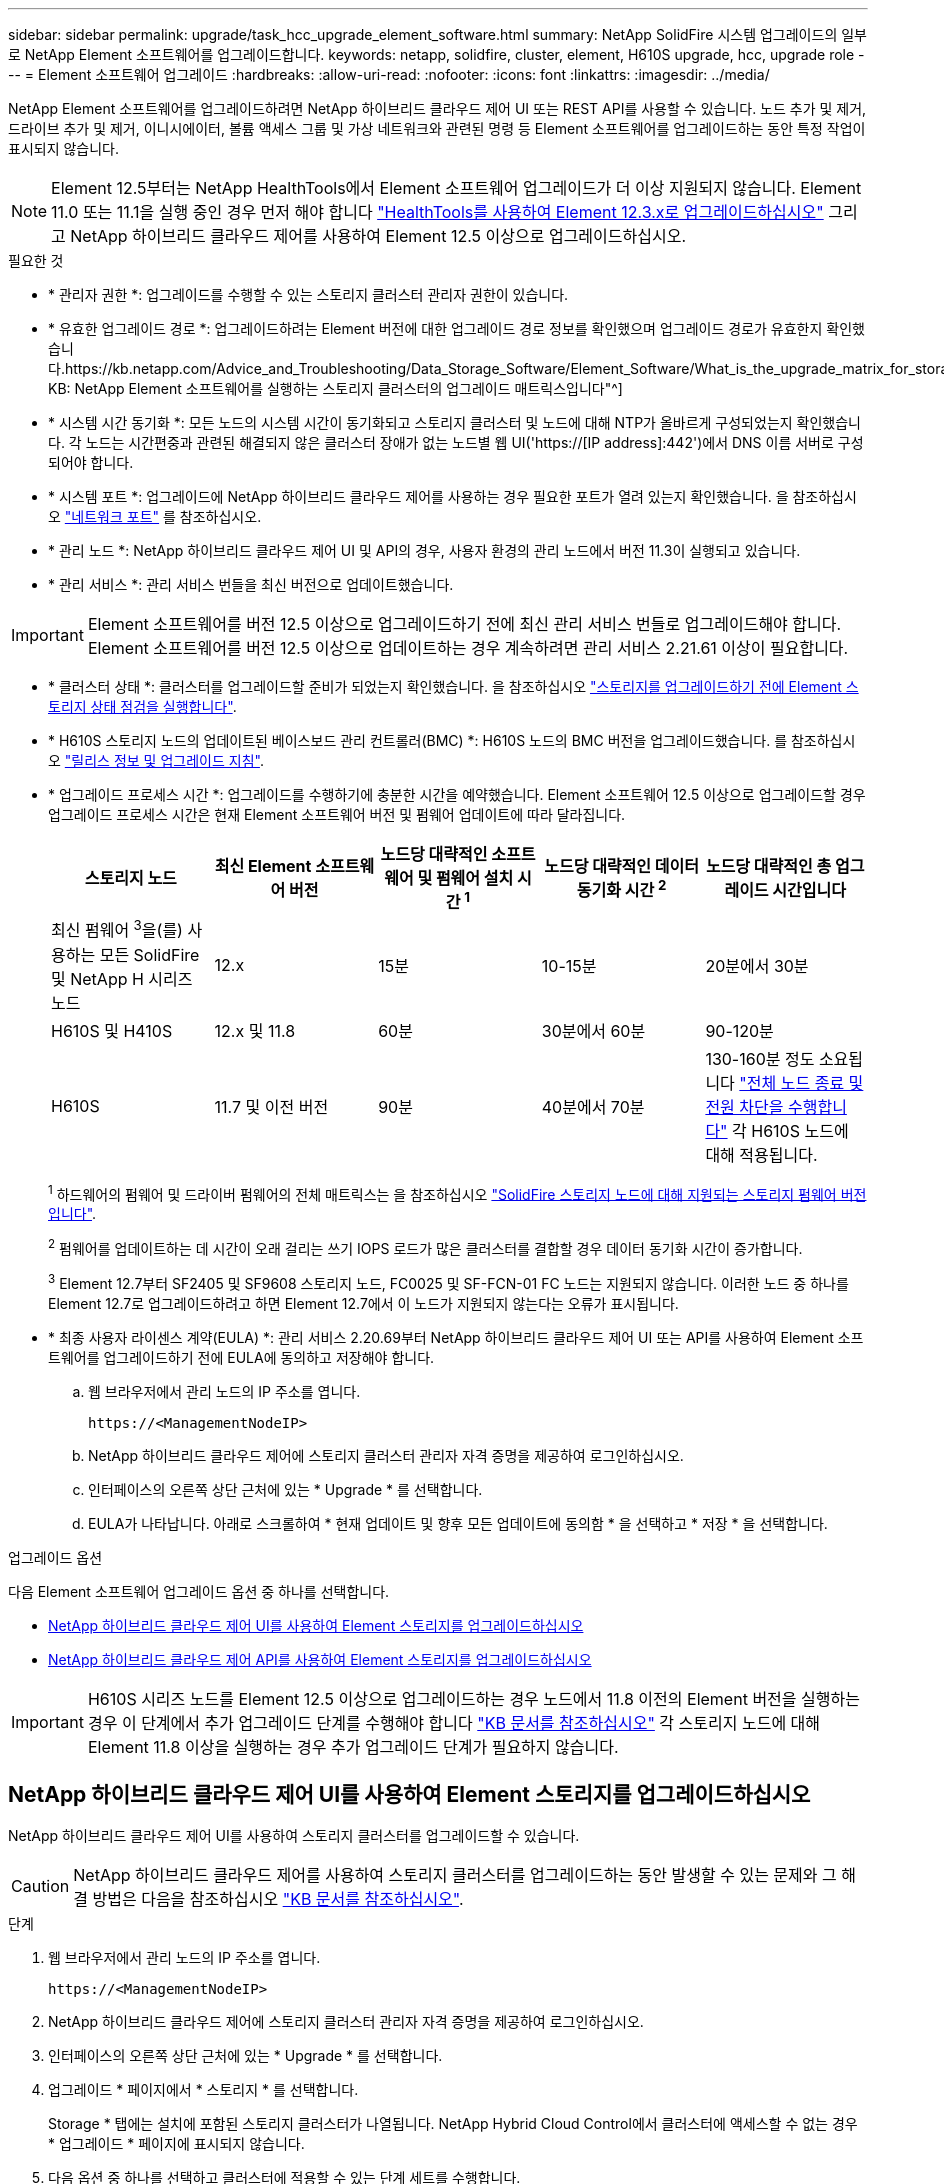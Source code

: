 ---
sidebar: sidebar 
permalink: upgrade/task_hcc_upgrade_element_software.html 
summary: NetApp SolidFire 시스템 업그레이드의 일부로 NetApp Element 소프트웨어를 업그레이드합니다. 
keywords: netapp, solidfire, cluster, element, H610S upgrade, hcc, upgrade role 
---
= Element 소프트웨어 업그레이드
:hardbreaks:
:allow-uri-read: 
:nofooter: 
:icons: font
:linkattrs: 
:imagesdir: ../media/


[role="lead"]
NetApp Element 소프트웨어를 업그레이드하려면 NetApp 하이브리드 클라우드 제어 UI 또는 REST API를 사용할 수 있습니다. 노드 추가 및 제거, 드라이브 추가 및 제거, 이니시에이터, 볼륨 액세스 그룹 및 가상 네트워크와 관련된 명령 등 Element 소프트웨어를 업그레이드하는 동안 특정 작업이 표시되지 않습니다.


NOTE: Element 12.5부터는 NetApp HealthTools에서 Element 소프트웨어 업그레이드가 더 이상 지원되지 않습니다. Element 11.0 또는 11.1을 실행 중인 경우 먼저 해야 합니다 link:https://docs.netapp.com/us-en/element-software-123/upgrade/task_hcc_upgrade_element_software.html#upgrade-element-software-at-connected-sites-using-healthtools["HealthTools를 사용하여 Element 12.3.x로 업그레이드하십시오"^] 그리고 NetApp 하이브리드 클라우드 제어를 사용하여 Element 12.5 이상으로 업그레이드하십시오.

.필요한 것
* * 관리자 권한 *: 업그레이드를 수행할 수 있는 스토리지 클러스터 관리자 권한이 있습니다.
* * 유효한 업그레이드 경로 *: 업그레이드하려는 Element 버전에 대한 업그레이드 경로 정보를 확인했으며 업그레이드 경로가 유효한지 확인했습니다.https://kb.netapp.com/Advice_and_Troubleshooting/Data_Storage_Software/Element_Software/What_is_the_upgrade_matrix_for_storage_clusters_running_NetApp_Element_software%3F["NetApp KB: NetApp Element 소프트웨어를 실행하는 스토리지 클러스터의 업그레이드 매트릭스입니다"^]
* * 시스템 시간 동기화 *: 모든 노드의 시스템 시간이 동기화되고 스토리지 클러스터 및 노드에 대해 NTP가 올바르게 구성되었는지 확인했습니다. 각 노드는 시간편중과 관련된 해결되지 않은 클러스터 장애가 없는 노드별 웹 UI('https://[IP address]:442')에서 DNS 이름 서버로 구성되어야 합니다.
* * 시스템 포트 *: 업그레이드에 NetApp 하이브리드 클라우드 제어를 사용하는 경우 필요한 포트가 열려 있는지 확인했습니다. 을 참조하십시오 link:../storage/reference_prereq_network_port_requirements.html["네트워크 포트"] 를 참조하십시오.
* * 관리 노드 *: NetApp 하이브리드 클라우드 제어 UI 및 API의 경우, 사용자 환경의 관리 노드에서 버전 11.3이 실행되고 있습니다.
* * 관리 서비스 *: 관리 서비스 번들을 최신 버전으로 업데이트했습니다.



IMPORTANT: Element 소프트웨어를 버전 12.5 이상으로 업그레이드하기 전에 최신 관리 서비스 번들로 업그레이드해야 합니다. Element 소프트웨어를 버전 12.5 이상으로 업데이트하는 경우 계속하려면 관리 서비스 2.21.61 이상이 필요합니다.

* * 클러스터 상태 *: 클러스터를 업그레이드할 준비가 되었는지 확인했습니다. 을 참조하십시오 link:task_hcc_upgrade_element_prechecks.html["스토리지를 업그레이드하기 전에 Element 스토리지 상태 점검을 실행합니다"].
* * H610S 스토리지 노드의 업데이트된 베이스보드 관리 컨트롤러(BMC) *: H610S 노드의 BMC 버전을 업그레이드했습니다. 를 참조하십시오 link:https://docs.netapp.com/us-en/hci/docs/rn_H610S_BMC_3.84.07.html["릴리스 정보 및 업그레이드 지침"^].
* * 업그레이드 프로세스 시간 *: 업그레이드를 수행하기에 충분한 시간을 예약했습니다. Element 소프트웨어 12.5 이상으로 업그레이드할 경우 업그레이드 프로세스 시간은 현재 Element 소프트웨어 버전 및 펌웨어 업데이트에 따라 달라집니다.
+
[cols="20,20,20,20,20"]
|===
| 스토리지 노드 | 최신 Element 소프트웨어 버전 | 노드당 대략적인 소프트웨어 및 펌웨어 설치 시간 ^1^ | 노드당 대략적인 데이터 동기화 시간 ^2^ | 노드당 대략적인 총 업그레이드 시간입니다 


| 최신 펌웨어 ^3^을(를) 사용하는 모든 SolidFire 및 NetApp H 시리즈 노드 | 12.x | 15분 | 10-15분 | 20분에서 30분 


| H610S 및 H410S | 12.x 및 11.8 | 60분 | 30분에서 60분 | 90-120분 


| H610S | 11.7 및 이전 버전 | 90분 | 40분에서 70분 | 130-160분 정도 소요됩니다 https://kb.netapp.com/Advice_and_Troubleshooting/Hybrid_Cloud_Infrastructure/H_Series/NetApp_H610S_storage_node_power_off_and_on_procedure["전체 노드 종료 및 전원 차단을 수행합니다"^] 각 H610S 노드에 대해 적용됩니다. 
|===
+
^1^ 하드웨어의 펌웨어 및 드라이버 펌웨어의 전체 매트릭스는 을 참조하십시오 link:../hardware/fw_storage_nodes.html["SolidFire 스토리지 노드에 대해 지원되는 스토리지 펌웨어 버전입니다"].

+
^2^ 펌웨어를 업데이트하는 데 시간이 오래 걸리는 쓰기 IOPS 로드가 많은 클러스터를 결합할 경우 데이터 동기화 시간이 증가합니다.

+
^3^ Element 12.7부터 SF2405 및 SF9608 스토리지 노드, FC0025 및 SF-FCN-01 FC 노드는 지원되지 않습니다. 이러한 노드 중 하나를 Element 12.7로 업그레이드하려고 하면 Element 12.7에서 이 노드가 지원되지 않는다는 오류가 표시됩니다.

* * 최종 사용자 라이센스 계약(EULA) *: 관리 서비스 2.20.69부터 NetApp 하이브리드 클라우드 제어 UI 또는 API를 사용하여 Element 소프트웨어를 업그레이드하기 전에 EULA에 동의하고 저장해야 합니다.
+
.. 웹 브라우저에서 관리 노드의 IP 주소를 엽니다.
+
[listing]
----
https://<ManagementNodeIP>
----
.. NetApp 하이브리드 클라우드 제어에 스토리지 클러스터 관리자 자격 증명을 제공하여 로그인하십시오.
.. 인터페이스의 오른쪽 상단 근처에 있는 * Upgrade * 를 선택합니다.
.. EULA가 나타납니다. 아래로 스크롤하여 * 현재 업데이트 및 향후 모든 업데이트에 동의함 * 을 선택하고 * 저장 * 을 선택합니다.




.업그레이드 옵션
다음 Element 소프트웨어 업그레이드 옵션 중 하나를 선택합니다.

* <<NetApp 하이브리드 클라우드 제어 UI를 사용하여 Element 스토리지를 업그레이드하십시오>>
* <<NetApp 하이브리드 클라우드 제어 API를 사용하여 Element 스토리지를 업그레이드하십시오>>



IMPORTANT: H610S 시리즈 노드를 Element 12.5 이상으로 업그레이드하는 경우 노드에서 11.8 이전의 Element 버전을 실행하는 경우 이 단계에서 추가 업그레이드 단계를 수행해야 합니다 https://kb.netapp.com/Advice_and_Troubleshooting/Hybrid_Cloud_Infrastructure/H_Series/NetApp_H610S_storage_node_power_off_and_on_procedure["KB 문서를 참조하십시오"^] 각 스토리지 노드에 대해 Element 11.8 이상을 실행하는 경우 추가 업그레이드 단계가 필요하지 않습니다.



== NetApp 하이브리드 클라우드 제어 UI를 사용하여 Element 스토리지를 업그레이드하십시오

NetApp 하이브리드 클라우드 제어 UI를 사용하여 스토리지 클러스터를 업그레이드할 수 있습니다.


CAUTION: NetApp 하이브리드 클라우드 제어를 사용하여 스토리지 클러스터를 업그레이드하는 동안 발생할 수 있는 문제와 그 해결 방법은 다음을 참조하십시오 https://kb.netapp.com/Advice_and_Troubleshooting/Hybrid_Cloud_Infrastructure/NetApp_HCI/Potential_issues_and_workarounds_when_running_storage_upgrades_using_NetApp_Hybrid_Cloud_Control["KB 문서를 참조하십시오"^].

.단계
. 웹 브라우저에서 관리 노드의 IP 주소를 엽니다.
+
[listing]
----
https://<ManagementNodeIP>
----
. NetApp 하이브리드 클라우드 제어에 스토리지 클러스터 관리자 자격 증명을 제공하여 로그인하십시오.
. 인터페이스의 오른쪽 상단 근처에 있는 * Upgrade * 를 선택합니다.
. 업그레이드 * 페이지에서 * 스토리지 * 를 선택합니다.
+
Storage * 탭에는 설치에 포함된 스토리지 클러스터가 나열됩니다. NetApp Hybrid Cloud Control에서 클러스터에 액세스할 수 없는 경우 * 업그레이드 * 페이지에 표시되지 않습니다.

. 다음 옵션 중 하나를 선택하고 클러스터에 적용할 수 있는 단계 세트를 수행합니다.
+
[cols="2*"]
|===
| 옵션을 선택합니다 | 단계 


| Element 11.8 이상을 실행하는 모든 클러스터  a| 
.. 다운로드한 업그레이드 패키지를 업로드하려면 * 찾아보기 * 를 선택합니다.
.. 업로드가 완료될 때까지 기다립니다. 진행률 표시줄에 업로드 상태가 표시됩니다.
+

CAUTION: 브라우저 창에서 이동하면 파일 업로드가 손실됩니다.

+
파일이 성공적으로 업로드 및 확인되면 화면에 메시지가 표시됩니다. 정품 확인에 몇 분 정도 걸릴 수 있습니다. 이 단계에서 브라우저 창에서 다른 곳으로 이동하면 파일 업로드가 유지됩니다.

.. 업그레이드 시작 * 을 선택합니다.
+

TIP: 업그레이드 중 * 업그레이드 상태 * 는 프로세스 상태를 반영하기 위해 변경됩니다. 또한 업그레이드를 일시 중지하거나 업그레이드가 오류를 반환하는 경우와 같이 수행한 작업에 대한 응답으로 변경됩니다. 을 참조하십시오 <<업그레이드 상태 변경>>.

+

NOTE: 업그레이드가 진행되는 동안 페이지를 종료하고 나중에 다시 돌아와 진행 상황을 계속 모니터링할 수 있습니다. 클러스터 행이 축소되어 있는 경우 이 페이지는 상태 및 현재 버전을 동적으로 업데이트하지 않습니다. 테이블을 업데이트하거나 페이지를 새로 고치려면 클러스터 행을 확장해야 합니다.

+
업그레이드가 완료된 후 로그를 다운로드할 수 있습니다.





| 11.8 이전의 Element 버전을 실행하는 H610S 클러스터를 업그레이드하고 있습니다.  a| 
.. 업그레이드할 클러스터 옆에 있는 드롭다운 화살표를 선택하고 사용 가능한 업그레이드 버전 중에서 선택합니다.
.. 업그레이드 시작 * 을 선택합니다. 업그레이드가 완료되면 UI에서 추가 업그레이드 단계를 수행하라는 메시지가 표시됩니다.
.. 에 필요한 추가 단계를 완료합니다 https://kb.netapp.com/Advice_and_Troubleshooting/Hybrid_Cloud_Infrastructure/H_Series/NetApp_H610S_storage_node_power_off_and_on_procedure["KB 문서를 참조하십시오"^], 및 UI에서 단계 2를 완료했음을 확인합니다.


업그레이드가 완료된 후 로그를 다운로드할 수 있습니다. 다양한 업그레이드 상태 변경에 대한 자세한 내용은 을 참조하십시오 <<업그레이드 상태 변경>>.

|===




=== 업그레이드 상태 변경

업그레이드 프로세스 전, 도중 및 이후에 UI의 * 업그레이드 상태 * 열에 표시되는 다양한 상태는 다음과 같습니다.

[cols="2*"]
|===
| 업그레이드 상태입니다 | 설명 


| 최신 | 클러스터가 사용 가능한 최신 Element 버전으로 업그레이드되었습니다. 


| 사용 가능한 버전 | Element 및/또는 스토리지 펌웨어의 최신 버전을 업그레이드할 수 있습니다. 


| 진행 중 | 업그레이드가 진행 중입니다. 진행 표시줄에 업그레이드 상태가 표시됩니다. 화면 메시지에는 노드 레벨 장애가 표시되고 업그레이드가 진행되는 동안 클러스터의 각 노드에 대한 노드 ID가 표시됩니다. Element UI 또는 vCenter Server UI용 NetApp Element 플러그인을 사용하여 각 노드의 상태를 모니터링할 수 있습니다. 


| 업그레이드 일시 중지 중 | 업그레이드를 일시 중지할 수 있습니다. 업그레이드 프로세스의 상태에 따라 일시 중지 작업이 성공하거나 실패할 수 있습니다. 일시 중지 작업을 확인하는 UI 프롬프트가 표시됩니다. 업그레이드를 일시 중지하기 전에 클러스터가 안전한 장소에 있는지 확인하려면 업그레이드 작업을 완전히 일시 중지하는 데 최대 2시간이 걸릴 수 있습니다. 업그레이드를 다시 시작하려면 * Resume * 을 선택합니다. 


| 일시 중지되었습니다 | 업그레이드를 일시 중지했습니다. 프로세스를 재개하려면 * Resume * 을 선택하십시오. 


| 오류 | 업그레이드 중 오류가 발생했습니다. 오류 로그를 다운로드하여 NetApp Support에 보낼 수 있습니다. 오류를 해결한 후 페이지로 돌아가서 * Resume * 을 선택할 수 있습니다. 업그레이드를 다시 시작하면 시스템에서 상태 점검을 실행하고 업그레이드의 현재 상태를 확인하는 동안 진행 표시줄이 몇 분 동안 뒤로 이동합니다. 


| 후속 조치를 완료합니다 | 11.8 이전의 Element 버전에서 H610S 노드를 업그레이드하는 경우에만 해당됩니다. 업그레이드 프로세스의 1단계가 완료된 후 이 상태는 추가 업그레이드 단계를 수행하라는 메시지를 표시합니다( 참조) https://kb.netapp.com/Advice_and_Troubleshooting/Hybrid_Cloud_Infrastructure/H_Series/NetApp_H610S_storage_node_power_off_and_on_procedure["KB 문서를 참조하십시오"^])를 클릭합니다. 2단계를 완료하고 완료했음을 확인한 후 상태가 * 최신 * 로 변경됩니다. 
|===


== NetApp 하이브리드 클라우드 제어 API를 사용하여 Element 스토리지를 업그레이드하십시오

API를 사용하여 클러스터의 스토리지 노드를 최신 Element 소프트웨어 버전으로 업그레이드할 수 있습니다. 원하는 자동화 툴을 사용하여 API를 실행할 수 있습니다. 여기에 설명된 API 워크플로에서는 관리 노드에서 사용할 수 있는 REST API UI를 예로 사용합니다.

.단계
. 스토리지 업그레이드 패키지를 관리 노드에서 액세스할 수 있는 디바이스로 다운로드합니다.
+
Element 소프트웨어로 이동합니다 https://mysupport.netapp.com/site/products/all/details/element-software/downloads-tab["다운로드 페이지"^] 최신 스토리지 노드 이미지를 다운로드합니다.

. 스토리지 업그레이드 패키지를 관리 노드에 업로드합니다.
+
.. 관리 노드에서 관리 노드 REST API UI를 엽니다.
+
[listing]
----
https://<ManagementNodeIP>/package-repository/1/
----
.. authorize * 를 선택하고 다음을 완료합니다.
+
... 클러스터 사용자 이름 및 암호를 입력합니다.
... Client ID를 mnode-client로 입력한다.
... 세션을 시작하려면 * authorize * 를 선택합니다.
... 인증 창을 닫습니다.


.. REST API UI에서 * POST/packages * 를 선택합니다.
.. 체험하기 * 를 선택합니다.
.. Browse * 를 선택하고 업그레이드 패키지를 선택합니다.
.. 업로드를 시작하려면 * 실행 * 을 선택합니다.
.. 응답에서 패키지 ID(""id"")를 복사하여 나중에 사용할 수 있도록 저장합니다.


. 업로드 상태를 확인합니다.
+
.. REST API UI에서 * GETCi.\packagesCmx/{id}} mi있거나 status * 를 선택합니다.
.. 체험하기 * 를 선택합니다.
.. 이전 단계에서 복사한 패키지 ID를 * id * 에 입력합니다.
.. 상태 요청을 시작하려면 * Execute * 를 선택합니다.
+
완료했을 때 '성공'이라는 응답이 나타납니다.



. 스토리지 클러스터 ID를 찾습니다.
+
.. 관리 노드에서 관리 노드 REST API UI를 엽니다.
+
[listing]
----
https://<ManagementNodeIP>/inventory/1/
----
.. authorize * 를 선택하고 다음을 완료합니다.
+
... 클러스터 사용자 이름 및 암호를 입력합니다.
... Client ID를 mnode-client로 입력한다.
... 세션을 시작하려면 * authorize * 를 선택합니다.
... 인증 창을 닫습니다.


.. REST API UI에서 * GET/Installations * 를 선택합니다.
.. 체험하기 * 를 선택합니다.
.. Execute * 를 선택합니다.
.. 응답에서 설치 자산 ID(""id"")를 복사합니다.
.. REST API UI에서 * get/Installations/{id} * 를 선택합니다.
.. 체험하기 * 를 선택합니다.
.. 설치 자산 ID를 * id * 필드에 붙여 넣습니다.
.. Execute * 를 선택합니다.
.. 응답에서 업그레이드할 클러스터의 스토리지 클러스터 ID("" id")를 복사하여 나중에 사용할 수 있도록 저장합니다.


. 스토리지 업그레이드를 실행합니다.
+
.. 관리 노드에서 스토리지 REST API UI를 엽니다.
+
[listing]
----
https://<ManagementNodeIP>/storage/1/
----
.. authorize * 를 선택하고 다음을 완료합니다.
+
... 클러스터 사용자 이름 및 암호를 입력합니다.
... Client ID를 mnode-client로 입력한다.
... 세션을 시작하려면 * authorize * 를 선택합니다.
... 인증 창을 닫습니다.


.. POST/upgrades * 를 선택합니다.
.. 체험하기 * 를 선택합니다.
.. 매개변수 필드에 업그레이드 패키지 ID를 입력합니다.
.. 매개 변수 필드에 스토리지 클러스터 ID를 입력합니다.
+
페이로드는 다음 예와 유사해야 합니다.

+
[listing]
----
{
  "config": {},
  "packageId": "884f14a4-5a2a-11e9-9088-6c0b84e211c4",
  "storageId": "884f14a4-5a2a-11e9-9088-6c0b84e211c4"
}
----
.. 업그레이드를 시작하려면 * Execute * 를 선택합니다.
+
이에 대한 대응은 "초기화 중"으로 표시되어야 합니다.

+
[listing]
----
{
  "_links": {
    "collection": "https://localhost:442/storage/upgrades",
    "self": "https://localhost:442/storage/upgrades/3fa85f64-1111-4562-b3fc-2c963f66abc1",
    "log": https://localhost:442/storage/upgrades/3fa85f64-1111-4562-b3fc-2c963f66abc1/log
  },
  "storageId": "114f14a4-1a1a-11e9-9088-6c0b84e200b4",
  "upgradeId": "334f14a4-1a1a-11e9-1055`-6c0b84e2001b4",
  "packageId": "774f14a4-1a1a-11e9-8888-6c0b84e200b4",
  "config": {},
  "state": "initializing",
  "status": {
    "availableActions": [
      "string"
    ],
    "message": "string",
    "nodeDetails": [
      {
        "message": "string",
        "step": "NodePreStart",
        "nodeID": 0,
        "numAttempt": 0
      }
    ],
    "percent": 0,
    "step": "ClusterPreStart",
    "timestamp": "2020-04-21T22:10:57.057Z",
    "failedHealthChecks": [
      {
        "checkID": 0,
        "name": "string",
        "displayName": "string",
        "passed": true,
        "kb": "string",
        "description": "string",
        "remedy": "string",
        "severity": "string",
        "data": {},
        "nodeID": 0
      }
    ]
  },
  "taskId": "123f14a4-1a1a-11e9-7777-6c0b84e123b2",
  "dateCompleted": "2020-04-21T22:10:57.057Z",
  "dateCreated": "2020-04-21T22:10:57.057Z"
}
----
.. 응답에 포함된 업그레이드 ID("upgrade eId")를 복사합니다.


. 업그레이드 진행 상황 및 결과를 확인합니다.
+
.. Get h./upgrades/{upgrade eId} * 를 선택합니다.
.. 체험하기 * 를 선택합니다.
.. 이전 단계의 업그레이드 ID를 * upgrade eId * 에 입력합니다.
.. Execute * 를 선택합니다.
.. 업그레이드 중 문제가 있거나 특별한 요구 사항이 있는 경우 다음 중 하나를 수행합니다.
+
[cols="2*"]
|===
| 옵션을 선택합니다 | 단계 


| 응답 본문의 'failedHealthChecks' 메시지로 인해 클러스터 상태 문제를 해결해야 합니다.  a| 
... 각 문제에 대해 나열된 특정 KB 문서로 이동하거나 지정된 해결책을 수행합니다.
... KB가 지정된 경우 관련 KB 문서에 설명된 프로세스를 완료합니다.
... 클러스터 문제를 해결한 후 필요한 경우 다시 인증한 후 * Put} m./upgrades/{upgrade eId} * 를 선택합니다.
... 체험하기 * 를 선택합니다.
... 이전 단계의 업그레이드 ID를 * upgrade eId * 에 입력합니다.
... 요청서에 액션이력서 입력
+
[listing]
----
{
  "action": "resume"
}
----
... Execute * 를 선택합니다.




| 유지 보수 기간이 종료되었거나 다른 이유로 업그레이드를 일시 중지해야 합니다.  a| 
... 필요한 경우 재인증을 수행하고 * Put cer/upgrades/{upgrade eId} * 를 선택합니다.
... 체험하기 * 를 선택합니다.
... 이전 단계의 업그레이드 ID를 * upgrade eId * 에 입력합니다.
... 요청 본문에 ""동작":"일시정지""를 입력합니다.
+
[listing]
----
{
  "action": "pause"
}
----
... Execute * 를 선택합니다.




| 11.8 이전의 Element 버전을 실행하는 H610S 클러스터를 업그레이드하는 경우 응답 본문에 "finishedNeedsAck" 상태가 표시됩니다. 각 H610S 스토리지 노드에 대해 추가 업그레이드 단계를 수행해야 합니다.  a| 
... 이 단계에서 추가 업그레이드 단계를 완료합니다 https://kb.netapp.com/Advice_and_Troubleshooting/Hybrid_Cloud_Infrastructure/H_Series/NetApp_H610S_storage_node_power_off_and_on_procedure["KB 문서를 참조하십시오"^] 각 노드에 대해.
... 필요한 경우 재인증을 수행하고 * Put cer/upgrades/{upgrade eId} * 를 선택합니다.
... 체험하기 * 를 선택합니다.
... 이전 단계의 업그레이드 ID를 * upgrade eId * 에 입력합니다.
... 요청서에 액션승인(ACTION)을 입력합니다.
+
[listing]
----
{
  "action": "acknowledge"
}
----
... Execute * 를 선택합니다.


|===
.. 필요한 경우 프로세스가 완료될 때까지 * Get 횟수/업그레이드/{upgrade eId} * API를 여러 번 실행합니다.
+
업그레이드 중에 오류가 발생하지 않으면 상태 는 실행 중(Running)을 나타냅니다. 각 노드가 업그레이드되면 'tep' 값이 'NodeFinished'로 변경됩니다.

+
%가 100이고 '상태'가 '완료'로 표시되면 업그레이드가 성공적으로 완료된 것입니다.







== NetApp 하이브리드 클라우드 제어를 사용하여 업그레이드에 실패할 경우 어떻게 됩니까

업그레이드 중 드라이브 또는 노드에 장애가 발생할 경우 Element UI에 클러스터 장애가 표시됩니다. 업그레이드 프로세스가 다음 노드로 진행되지 않고 클러스터 오류가 해결될 때까지 대기합니다. UI의 진행률 표시줄에 클러스터 오류가 해결될 때까지 업그레이드가 기다리고 있음을 나타냅니다. 이 단계에서 UI에서 * Pause * 를 선택하면 업그레이드가 클러스터가 정상 상태가 될 때까지 대기하므로 작동하지 않습니다. 장애 조사를 돕기 위해 NetApp Support에 문의해야 합니다.

NetApp 하이브리드 클라우드 제어에는 3시간의 사전 설정 대기 시간이 있으며, 그 동안 다음 시나리오 중 하나가 발생할 수 있습니다.

* 3시간 이내에 클러스터 장애가 해결되고 업그레이드가 재개됩니다. 이 시나리오에서는 어떠한 조치도 취할 필요가 없습니다.
* 3시간 후에도 문제가 지속되고 업그레이드 상태가 빨간색 배너와 함께 * 오류 * 로 표시됩니다. 문제가 해결된 후 * Resume * 을 선택하여 업그레이드를 재개할 수 있습니다.
* NetApp 지원에 따라 3시간 이내에 수정 조치를 취하려면 업그레이드를 일시적으로 중단해야 한다고 판단했습니다. 지원 부서에서 API를 사용하여 업그레이드를 중단합니다.



CAUTION: 노드가 업데이트되는 동안 클러스터 업그레이드를 중단하면 드라이브가 노드에서 올바르게 제거되지 않을 수 있습니다. 드라이브가 올바르게 제거되지 않은 경우 업그레이드 중에 드라이브를 다시 추가하려면 NetApp Support에서 수동으로 개입해야 합니다. 노드가 펌웨어 업데이트 또는 업데이트 동기화 후 작업을 수행하는 데 시간이 더 오래 걸릴 수 있습니다. 업그레이드 진행이 멈춘 것 같다면 NetApp Support에 지원을 문의하십시오.

[discrete]
== 자세한 내용을 확인하십시오

* https://docs.netapp.com/us-en/element-software/index.html["SolidFire 및 Element 소프트웨어 설명서"]
* https://docs.netapp.com/us-en/vcp/index.html["vCenter Server용 NetApp Element 플러그인"^]


